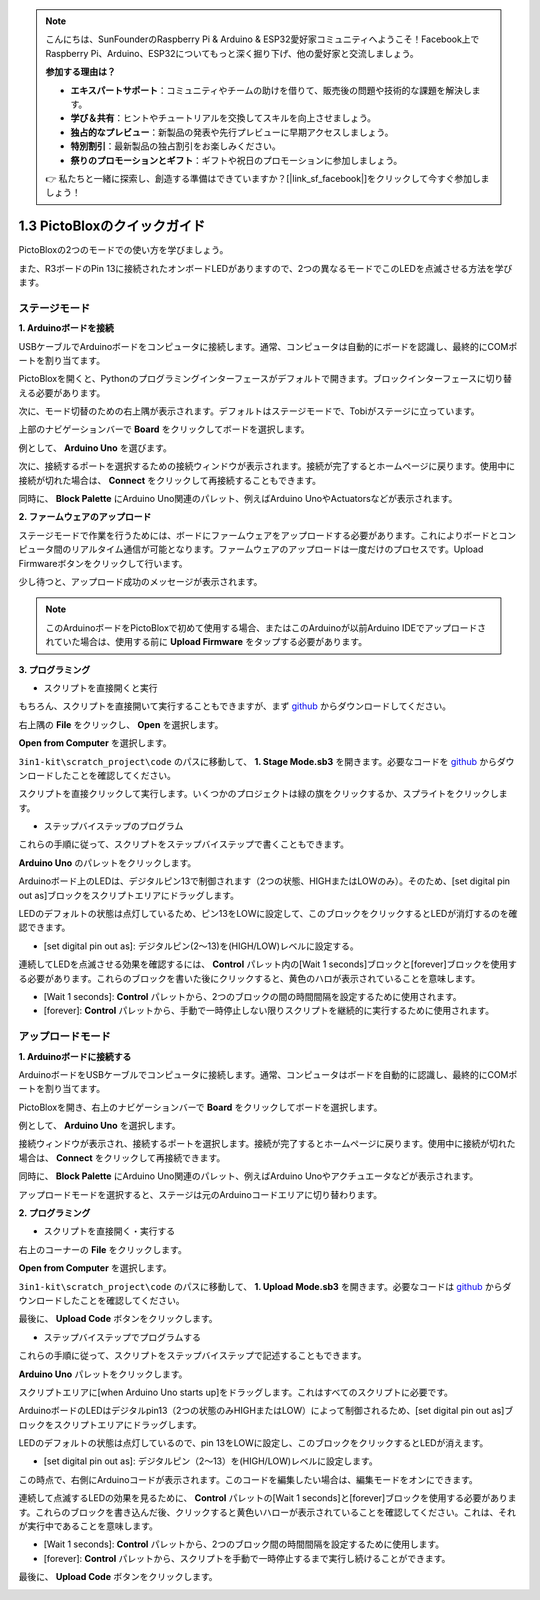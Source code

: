 .. note::

    こんにちは、SunFounderのRaspberry Pi & Arduino & ESP32愛好家コミュニティへようこそ！Facebook上でRaspberry Pi、Arduino、ESP32についてもっと深く掘り下げ、他の愛好家と交流しましょう。

    **参加する理由は？**

    - **エキスパートサポート**：コミュニティやチームの助けを借りて、販売後の問題や技術的な課題を解決します。
    - **学び＆共有**：ヒントやチュートリアルを交換してスキルを向上させましょう。
    - **独占的なプレビュー**：新製品の発表や先行プレビューに早期アクセスしましょう。
    - **特別割引**：最新製品の独占割引をお楽しみください。
    - **祭りのプロモーションとギフト**：ギフトや祝日のプロモーションに参加しましょう。

    👉 私たちと一緒に探索し、創造する準備はできていますか？[|link_sf_facebook|]をクリックして今すぐ参加しましょう！

.. _sh_guide:

1.3 PictoBloxのクイックガイド
====================================

PictoBloxの2つのモードでの使い方を学びましょう。

また、R3ボードのPin 13に接続されたオンボードLEDがありますので、2つの異なるモードでこのLEDを点滅させる方法を学びます。

.. image:: img/1_led.jpg
    :width: 500
    :align: center

.. _stage_mode:

ステージモード
---------------

**1. Arduinoボードを接続**

USBケーブルでArduinoボードをコンピュータに接続します。通常、コンピュータは自動的にボードを認識し、最終的にCOMポートを割り当てます。

PictoBloxを開くと、Pythonのプログラミングインターフェースがデフォルトで開きます。ブロックインターフェースに切り替える必要があります。

.. image:: img/0_choose_blocks.png

次に、モード切替のための右上隅が表示されます。デフォルトはステージモードで、Tobiがステージに立っています。

.. image:: img/1_stage_upload.png

上部のナビゲーションバーで **Board** をクリックしてボードを選択します。

.. image:: img/1_board.png

例として、 **Arduino Uno** を選びます。

.. image:: img/1_choose_uno.png

次に、接続するポートを選択するための接続ウィンドウが表示されます。接続が完了するとホームページに戻ります。使用中に接続が切れた場合は、 **Connect** をクリックして再接続することもできます。

.. image:: img/1_connect.png

同時に、 **Block Palette** にArduino Uno関連のパレット、例えばArduino UnoやActuatorsなどが表示されます。

.. image:: img/1_arduino_uno.png

**2. ファームウェアのアップロード**

ステージモードで作業を行うためには、ボードにファームウェアをアップロードする必要があります。これによりボードとコンピュータ間のリアルタイム通信が可能となります。ファームウェアのアップロードは一度だけのプロセスです。Upload Firmwareボタンをクリックして行います。

少し待つと、アップロード成功のメッセージが表示されます。

.. note::

    このArduinoボードをPictoBloxで初めて使用する場合、またはこのArduinoが以前Arduino IDEでアップロードされていた場合は、使用する前に **Upload Firmware** をタップする必要があります。

.. image:: img/1_firmware.png

**3. プログラミング**

* スクリプトを直接開くと実行

もちろん、スクリプトを直接開いて実行することもできますが、まず `github <https://github.com/sunfounder/3in1-kit/archive/refs/heads/main.zip>`_ からダウンロードしてください。

右上隅の **File** をクリックし、 **Open** を選択します。

.. image:: img/0_open.png

**Open from Computer** を選択します。

.. image:: img/0_dic.png

``3in1-kit\scratch_project\code`` のパスに移動して、 **1. Stage Mode.sb3** を開きます。必要なコードを `github <https://github.com/sunfounder/3in1-kit/archive/refs/heads/main.zip>`_ からダウンロードしたことを確認してください。

.. image:: img/0_stage.png

スクリプトを直接クリックして実行します。いくつかのプロジェクトは緑の旗をクリックするか、スプライトをクリックします。

.. image:: img/1_more.png

* ステップバイステップのプログラム

これらの手順に従って、スクリプトをステップバイステップで書くこともできます。

**Arduino Uno** のパレットをクリックします。

.. image:: img/1_arduino_uno.png

Arduinoボード上のLEDは、デジタルピン13で制御されます（2つの状態、HIGHまたはLOWのみ）。そのため、[set digital pin out as]ブロックをスクリプトエリアにドラッグします。

LEDのデフォルトの状態は点灯しているため、ピン13をLOWに設定して、このブロックをクリックするとLEDが消灯するのを確認できます。

* [set digital pin out as]: デジタルピン(2〜13)を(HIGH/LOW)レベルに設定する。

.. image:: img/1_digital.png

連続してLEDを点滅させる効果を確認するには、 **Control** パレット内の[Wait 1 seconds]ブロックと[forever]ブロックを使用する必要があります。これらのブロックを書いた後にクリックすると、黄色のハロが表示されていることを意味します。

* [Wait 1 seconds]: **Control** パレットから、2つのブロックの間の時間間隔を設定するために使用されます。
* [forever]: **Control** パレットから、手動で一時停止しない限りスクリプトを継続的に実行するために使用されます。

.. image:: img/1_more.png


.. _upload_mode:

アップロードモード
------------------

**1. Arduinoボードに接続する**

ArduinoボードをUSBケーブルでコンピュータに接続します。通常、コンピュータはボードを自動的に認識し、最終的にCOMポートを割り当てます。

PictoBloxを開き、右上のナビゲーションバーで **Board** をクリックしてボードを選択します。

.. image:: img/1_board.png

例として、 **Arduino Uno** を選択します。

.. image:: img/1_choose_uno.png

接続ウィンドウが表示され、接続するポートを選択します。接続が完了するとホームページに戻ります。使用中に接続が切れた場合は、 **Connect** をクリックして再接続できます。

.. image:: img/1_connect.png

同時に、 **Block Palette** にArduino Uno関連のパレット、例えばArduino Unoやアクチュエータなどが表示されます。

.. image:: img/1_upload_uno.png

アップロードモードを選択すると、ステージは元のArduinoコードエリアに切り替わります。

.. image:: img/1_upload.png

**2. プログラミング**

* スクリプトを直接開く・実行する

右上のコーナーの **File** をクリックします。

.. image:: img/0_open.png

**Open from Computer** を選択します。

.. image:: img/0_dic.png

``3in1-kit\scratch_project\code`` のパスに移動して、 **1. Upload Mode.sb3** を開きます。必要なコードは `github <https://github.com/sunfounder/3in1-kit/archive/refs/heads/main.zip>`_ からダウンロードしたことを確認してください。

.. image:: img/0_upload.png

最後に、 **Upload Code** ボタンをクリックします。

.. image:: img/1_upload_code.png

* ステップバイステップでプログラムする

これらの手順に従って、スクリプトをステップバイステップで記述することもできます。

**Arduino Uno** パレットをクリックします。

.. image:: img/1_upload_uno.png

スクリプトエリアに[when Arduino Uno starts up]をドラッグします。これはすべてのスクリプトに必要です。

.. image:: img/1_uno_starts.png

ArduinoボードのLEDはデジタルpin13（2つの状態のみHIGHまたはLOW）によって制御されるため、[set digital pin out as]ブロックをスクリプトエリアにドラッグします。

LEDのデフォルトの状態は点灯しているので、pin 13をLOWに設定し、このブロックをクリックするとLEDが消えます。

* [set digital pin out as]: デジタルピン（2〜13）を(HIGH/LOW)レベルに設定します。

.. image:: img/1_upload_digital.png

この時点で、右側にArduinoコードが表示されます。このコードを編集したい場合は、編集モードをオンにできます。

.. image:: img/1_upload1.png

連続して点滅するLEDの効果を見るために、 **Control** パレットの[Wait 1 seconds]と[forever]ブロックを使用する必要があります。これらのブロックを書き込んだ後、クリックすると黄色いハローが表示されていることを確認してください。これは、それが実行中であることを意味します。

* [Wait 1 seconds]: **Control** パレットから、2つのブロック間の時間間隔を設定するために使用します。
* [forever]: **Control** パレットから、スクリプトを手動で一時停止するまで実行し続けることができます。

.. image:: img/1_upload_more.png

最後に、 **Upload Code** ボタンをクリックします。

.. image:: img/1_upload_code.png
